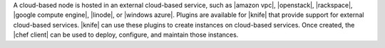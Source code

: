 .. The contents of this file are included in multiple topics.
.. This file should not be changed in a way that hinders its ability to appear in multiple documentation sets.

A cloud-based node is hosted in an external cloud-based service, such as |amazon vpc|, |openstack|, |rackspace|, |google compute engine|, |linode|, or |windows azure|. Plugins are available for |knife| that provide support for external cloud-based services. |knife| can use these plugins to create instances on cloud-based services. Once created, the |chef client| can be used to deploy, configure, and maintain those instances.
